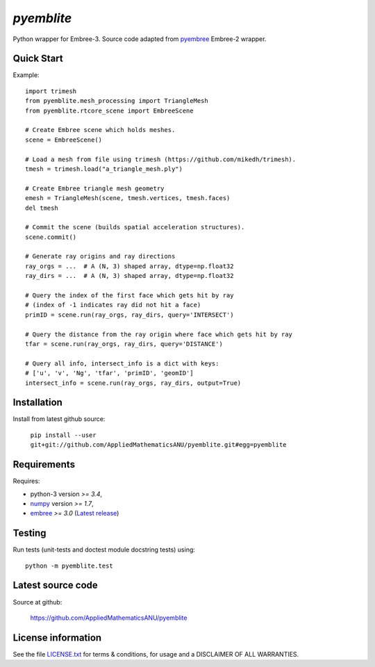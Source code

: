 
===========
`pyemblite`
===========

.. start long description.

Python wrapper for Embree-3. Source code adapted from
`pyembree <https://github.com/scopatz/pyembree>`_ Embree-2 wrapper.

.. end long description.

Quick Start
===========

Example::

   import trimesh
   from pyemblite.mesh_processing import TriangleMesh
   from pyemblite.rtcore_scene import EmbreeScene

   # Create Embree scene which holds meshes.
   scene = EmbreeScene()

   # Load a mesh from file using trimesh (https://github.com/mikedh/trimesh).
   tmesh = trimesh.load("a_triangle_mesh.ply")

   # Create Embree triangle mesh geometry
   emesh = TriangleMesh(scene, tmesh.vertices, tmesh.faces)
   del tmesh

   # Commit the scene (builds spatial acceleration structures).
   scene.commit()

   # Generate ray origins and ray directions
   ray_orgs = ...  # A (N, 3) shaped array, dtype=np.float32
   ray_dirs = ...  # A (N, 3) shaped array, dtype=np.float32

   # Query the index of the first face which gets hit by ray
   # (index of -1 indicates ray did not hit a face)
   primID = scene.run(ray_orgs, ray_dirs, query='INTERSECT')

   # Query the distance from the ray origin where face which gets hit by ray
   tfar = scene.run(ray_orgs, ray_dirs, query='DISTANCE')

   # Query all info, intersect_info is a dict with keys:
   # ['u', 'v', 'Ng', 'tfar', 'primID', 'geomID']
   intersect_info = scene.run(ray_orgs, ray_dirs, output=True)


Installation
============

Install from latest github source:

   ``pip install --user git+git://github.com/AppliedMathematicsANU/pyemblite.git#egg=pyemblite``


Requirements
============

Requires:

- python-3 version `>= 3.4`,
- `numpy <http://www.numpy.org/>`_ version `>= 1.7`,
- `embree <https://embree.github.io>`_ `>= 3.0` (`Latest release <https://github.com/embree/embree/releases/latest>`_)


Testing
=======

Run tests (unit-tests and doctest module docstring tests) using::

   python -m pyemblite.test


Latest source code
==================

Source at github:

   https://github.com/AppliedMathematicsANU/pyemblite


License information
===================

See the file `LICENSE.txt <https://github.com/AppliedMathematicsANU/pyemblite/blob/dev/LICENSE.txt>`_
for terms & conditions, for usage and a DISCLAIMER OF ALL WARRANTIES.

